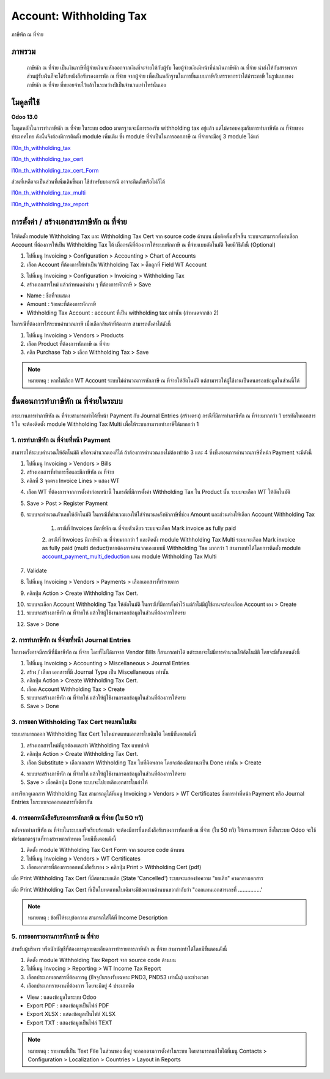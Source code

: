 Account: Withholding Tax
==========================

ภาษีหัก ณ ที่จ่าย

ภาพรวม
-----------

    ภาษีหัก ณ ที่จ่าย เป็นเงินภาษีที่ผู้จ่ายเงินจะหักออกจากเงินที่จะจ่ายให้กับผู้รับ โดยผู้จ่ายเงินมีหน้าที่นำเงินภาษีหัก ณ ที่จ่าย นำส่งให้กับสรรพากร
    ส่วนผู้รับเงินก็จะได้รับหนังสือรับรองการหัก ณ ที่จ่าย จากผู้จ่าย เพื่อเป็นหลักฐานในการยื่นแบบภาษีกับสรรพากรว่าได้ชำระภาษี ในรูปแบบของภาษีหัก ณ ที่จ่าย
    ที่ทยอยจ่ายไว้แล้วในระหว่างปีเป็นจำนวนเท่าไหร่นั่นเอง

โมดูลที่ใช้
-------------

**Odoo 13.0**

โมดูลหลักในการทำภาษีหัก ณ ที่จ่าย
ในระบบ odoo มาตรฐานจะมีการรองรับ withholding tax อยู่แล้ว แต่ไม่ครอบคลุมกับการทำภาษีหัก ณ ที่จ่ายของประเทศไทย
ดังนั้นจึงต้องมีการติดตั้ง module เพิ่มเติม ซึ่ง module ที่จำเป็นในการออกภาษี ณ ที่จ่ายจะมีอยู่ 3 module ได้แก่


`l10n_th_withholding_tax <https://github.com/OCA/l10n-thailand/tree/13.0/l10n_th_withholding_tax>`_


`l10n_th_withholding_tax_cert <https://github.com/OCA/l10n-thailand/tree/13.0/l10n_th_withholding_tax_cert>`_


`l10n_th_withholding_tax_cert_Form <https://github.com/OCA/l10n-thailand/tree/13.0/l10n_th_withholding_tax_cert_form>`_


ส่วนที่เหลือจะเป็นส่วนที่เพิ่มเติมขึ้นมา ใช้สำหรับบางกรณี อาจจะติดตั้งหรือไม่ก็ได้


`l10n_th_withholding_tax_multi <https://github.com/OCA/l10n-thailand/tree/13.0/l10n_th_withholding_tax_multi>`_


`l10n_th_withholding_tax_report <https://github.com/OCA/l10n-thailand/tree/13.0/l10n_th_withholding_tax_report>`_


.. nextslide::

การตั้งค่า / สร้างเอกสารภาษีหัก ณ ที่จ่าย
-------------

ให้ติดตั้ง module Withholding Tax และ Withholding Tax Cert จาก source code ด้านบน
เมื่อติดตั้งเสร็จสิ้น ระบบจะสามารถตั้งค่าเลือก Account ที่ต้องการให้เป็น Withholding Tax ได้ เผื่อกรณีที่ต้องการให้ระบบหักภาษี ณ ที่จ่ายแบบอัตโนมัติ
โดยมีวิธีดังนี้ (Optional)

1. ไปที่เมนู Invoicing > Configuration > Accounting > Chart of Accounts
2. เลือก Account ที่ต้องการให้ทำเป็น Withholding Tax > ติ๊กถูกที่ Field WT Account

.. image:: images/wht_coa.png


3. ไปที่เมนู Invoicing > Configuration > Invoicing > Withholding Tax
4. สร้างเอกสารใหม่ แล้วกำหนดค่าต่าง ๆ ที่ต้องการหักภาษี > Save

.. image:: images/wht_wht.png
- Name : ชื่อที่จะแสดง
- Amount : ร้อยละที่ต้องการหักภาษี
- Withholding Tax Account : account ที่เป็น withholding tax เท่านั้น (กำหนดจากข้อ 2)

ในกรณีที่ต้องการให้ระบบคำนวณภาษี เมื่อเลือกสินค้าที่ต้องการ สามารถตั้งค่าได้ดังนี้

1. ไปที่เมนู Invoicing > Vendors > Products
2. เลือก Product ที่ต้องการหักภาษี ณ ที่จ่าย
3. คลิก Purchase Tab > เลือก Withholding Tax > Save


.. note::
    หมายเหตุ : หากไม่เลือก WT Account ระบบไม่คำนวณการหักภาษี ณ ที่จ่ายให้อัตโนมัติ แต่สามารถให้ผู้ใช้งานเป็นคนกรอกข้อมูลในส่วนนี้ได้

ขั้นตอนการทำภาษีหัก ณ ที่จ่ายในระบบ
-------------

กระบวนการทำภาษีหัก ณ ที่จ่ายสามารถทำได้ที่หน้า Payment กับ Journal Entries (สร้างตรง)
กรณีที่มีการทำภาษีหัก ณ ที่จ่ายมากกว่า 1 บรรทัดในเอกสาร 1 ใบ
จะต้องติดตั้ง module Withholding Tax Multi เพื่อให้ระบบสามารถทำภาษีได้มากกว่า 1

1. การทำภาษีหัก ณ ที่จ่ายที่หน้า Payment
################################################################

สามารถให้ระบบคำนวณให้อัตโนมัติ หรือจะคำนวณเองก็ได้ ถ้าต้องการคำนวณเองไม่ต้องทำข้อ 3 และ 4  ซึ่งขั้นตอนการคำนวณภาษีที่หน้า Payment จะมีดังนี้

1. ไปที่เมนู Invoicing > Vendors > Bills
2. สร้างเอกสารที่ทำการซื้อและมีภาษีหัก ณ ที่จ่าย
3. คลิกที่ 3 จุดตรง Invoice Lines > แสดง WT

.. image:: images/wht_vendor_bill.png

4. เลือก WT ที่ต้องการจากการตั้งค่าก่อนหน้านี้ ในกรณีที่มีการตั้งค่า Withholding Tax ใน Product นั้น ระบบจะเลือก WT ให้อัตโนมัติ
5. Save > Post > Register Payment
6. ระบบจะคำนวณตัวเลขให้อัตโนมัติ ในกรณีที่คำนวณเองให้ใส่จำนวนหลังหักภาษีที่ช่อง Amount และส่วนต่างให้เลือก Account Withholding Tax

    1. กรณีที่ Invoices มีภาษีหัก ณ ที่จ่ายตัวเดียว ระบบจะเลือก Mark invoice as fully paid

    .. image:: images/wht_payment.png


    2. กรณีที่ Invoices มีภาษีหัก ณ ที่จ่ายมากกว่า 1 และติดตั้ง module Withholding Tax Multi ระบบจะเลือก Mark invoice as fully paid
    (multi deduct)หากต้องการคำนวณเองแบบมี Withholding Tax มากกว่า 1 สามารถทำได้โดยการติดตั้ง module `account_payment_multi_deduction <https://github.com/OCA/account-payment/tree/13.0/account_payment_multi_deduction>`_
    แทน module Withholding Tax Multi

    .. image:: images/wht_multi.png
        :align: center

    .. image:: images/wht_payment_multi.png
        :align: center

7. Validate
8. ไปที่เมนู Invoicing > Vendors > Payments > เลือกเอกสารที่ทำรายการ
9. คลิกปุ่ม Action > Create Withholding Tax Cert.

.. image:: images/wht_create.png

10. ระบบจะเลือก Account Withholding Tax ให้อัตโนมัติ ในกรณีที่มีการตั้งค่าไว้ แต่ถ้าไม่มีผู้ใช้งานจะต้องเลือก Account เอง > Create
11. ระบบจะสร้างภาษีหัก ณ ที่จ่ายให้ แล้วให้ผู้ใช้งานกรอกข้อมูลในส่วนที่ต้องการให้ครบ

.. image:: images/wht_draft.png

12. Save > Done


2. การทำภาษีหัก ณ ที่จ่ายที่หน้า Journal Entries
################################################################

ในบางครั้งอาจมีกรณีที่มีภาษีหัก ณ ที่จ่าย โดยที่ไม่ได้มาจาก Vendor Bills ก็สามารถทำได้ แต่ระบบจะไม่มีการคำนวณให้อัตโนมัติ โดยจะมีขั้นตอนดังนี้

1. ไปที่เมนู Invoicing > Accounting > Miscellaneous > Journal Entries

2. สร้าง / เลือก เอกสารที่มี Journal Type เป็น Miscellaneous เท่านั้น

3. คลิกปุ่ม Action > Create Withholding Tax Cert.

4. เลือก Account Withholding Tax > Create

5. ระบบจะสร้างภาษีหัก ณ ที่จ่ายให้ แล้วให้ผู้ใช้งานกรอกข้อมูลในส่วนที่ต้องการให้ครบ

6. Save > Done

3. การออก Withholding Tax Cert ทดแทนใบเดิม
################################################################

ระบบสามารถออก Withholding Tax Cert ใบใหม่ทดแทนเอกสารใบเดิมได้ โดยมีขั้นตอนดังนี้

1. สร้างเอกสารใหม่ที่ถูกต้องและทำ Withholding Tax แบบปกติ

2. คลิกปุ่ม Action > Create Withholding Tax Cert.

3. เลือก Substitute > เลือกเอกสาร Withholding Tax ใบที่ผิดพลาด โดยจะต้องมีสถานะเป็น Done เท่านั้น > Create

.. image:: images/wht_substitute2.png
     :align: center

4. ระบบจะสร้างภาษีหัก ณ ที่จ่ายให้ แล้วให้ผู้ใช้งานกรอกข้อมูลในส่วนที่ต้องการให้ครบ

5. Save > เมื่อคลิกปุ่ม Done ระบบจะไปยกเลิกเอกสารใบเก่าให้

การเรียกดูเอกสาร Withholding Tax สามารถดูได้ที่เมนู Invoicing > Vendors > WT Certificates ซึ่งการทำที่หน้า Payment หรือ Journal Entries
ในระบบจะออกเอกสารที่เดียวกัน

4. การออกหนังสือรับรองการหักภาษี ณ ที่จ่าย (ใบ 50 ทวิ)
################################################################

หลังจากทำภาษีหัก ณ ที่จ่ายในระบบเสร็จเรียบร้อยแล้ว จะต้องมีการยื่นหนังสือรับรองการหักภาษี ณ ที่จ่าย (ใบ 50 ทวิ) ให้กรมสรรพกร ซึ่งในระบบ Odoo
จะใช้ฟอร์มมาตรฐานที่ทางสรรพกรกำหนด โดยมีขั้นตอนดังนี้

1. ติดตั้ง module Withholding Tax Cert Form จาก source code ด้านบน
2. ไปที่เมนู Invoicing > Vendors > WT Certificates
3. เลือกเอกสารที่ต้องการออกหนังสือรับรอง > คลิกปุ่ม Print > Withholding Cert (pdf)

.. image:: images/wht_cert.png
     :align: center

เมื่อ Print Withholding Tax Cert ที่มีสถานะยกเลิก (State 'Cancelled') ระบบจะแสดงข้อความ "ยกเลิก" คาดกลางเอกสาร

.. image:: images/wht_cancelled.png
     :align: center

เมื่อ Print Withholding Tax Cert ที่เป็นใบทดแทนใบเดิมจะมีข้อความด้านบนขวากำกับว่า "ออกแทนเอกสารเลขที่ ...............'

.. image:: images/wht_substitute.png
     :align: center

.. note::
    หมายเหตุ : ข้อที่ให้ระบุข้อความ สามารถใส่ได้ที่ Income Description


5. การออกรายงานการหักภาษี ณ ที่จ่าย
################################################################

สำหรับผู้บริหาร หรือนักบัญชีที่ต้องการดูรายละเอียดการทำรายการภาษีหัก ณ ที่จ่าย สามารถทำได้โดยมีขั้นตอนดังนี้

1. ติดตั้ง module Withholding Tax Report จาก source code ด้านบน

2. ไปที่เมนู Invocing > Reporting > WT Income Tax Report

3. เลือกประเภทเอกสารที่ต้องการดู (ปัจจุบันรองรับเฉพาะ PND3, PND53 เท่านั้น) และช่วงเวลา

4. เลือกประเภทรายงานที่ต้องการ โดยจะมีอยู่ 4 ประเภทคือ

.. image:: images/wht_report.png
     :align: center

- View : แสดงข้อมูลในระบบ Odoo
- Export PDF : แสดงข้อมูลเป็นไฟล์ PDF
- Export XLSX : แสดงข้อมูลเป็นไฟล์ XLSX
- Export TXT : แสดงข้อมูลเป็นไฟล์ TEXT

.. note::
    หมายเหตุ : รายงานที่เป็น Text File ในส่วนของ ที่อยู่ จะออกตามการตั้งค่าในระบบ โดยสามารถแก้ไขได้ที่เมนู Contacts > Configuration
    > Localization > Countries > Layout in Reports

.. image:: images/wht_format.png
     :align: center